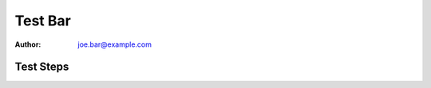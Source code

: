 Test Bar
********

:author: joe.bar@example.com

Test Steps
==========

.. test_action::
   :step: List files in the volume: ``ls -a /mnt/helloworld``
   :result: There are no files, output should be empty.

.. test_action::
   :step:
       Enim mollitia nostrum ut consequatur omnis neque. Esse itaque incidunt
       magni voluptas tempore aut quia.

   :result:
       Enim mollitia nostrum ut consequatur omnis neque. Esse itaque incidunt
       magni voluptas tempore aut quia.

       .. code-block:: console

           [marbu@kari ~]$ curl --fail-early -I https://stackoverflow.com/questions/50782481/make-pre-element-inside-td-scrollable

       Enim mollitia nostrum ut consequatur omnis neque. Esse itaque incidunt
       magni voluptas tempore aut quia.
